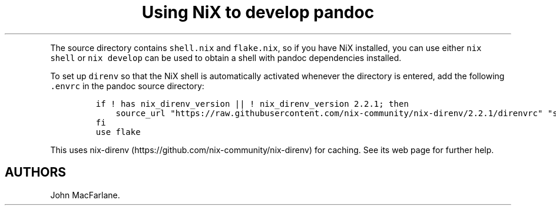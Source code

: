 .\" Automatically generated by Pandoc 2.9.2.1
.\"
.TH "Using NiX to develop pandoc" "" "" "" ""
.hy
.PP
The source directory contains \f[C]shell.nix\f[R] and
\f[C]flake.nix\f[R], so if you have NiX installed, you can use either
\f[C]nix shell\f[R] or \f[C]nix develop\f[R] can be used to obtain a
shell with pandoc dependencies installed.
.PP
To set up \f[C]direnv\f[R] so that the NiX shell is automatically
activated whenever the directory is entered, add the following
\f[C].envrc\f[R] in the pandoc source directory:
.IP
.nf
\f[C]
if ! has nix_direnv_version || ! nix_direnv_version 2.2.1; then
    source_url \[dq]https://raw.githubusercontent.com/nix-community/nix-direnv/2.2.1/direnvrc\[dq] \[dq]sha256-zelF0vLbEl5uaqrfIzbgNzJWGmLzCmYAkInj/LNxvKs=\[dq]
fi
use flake
\f[R]
.fi
.PP
This uses nix-direnv (https://github.com/nix-community/nix-direnv) for
caching.
See its web page for further help.
.SH AUTHORS
John MacFarlane.
